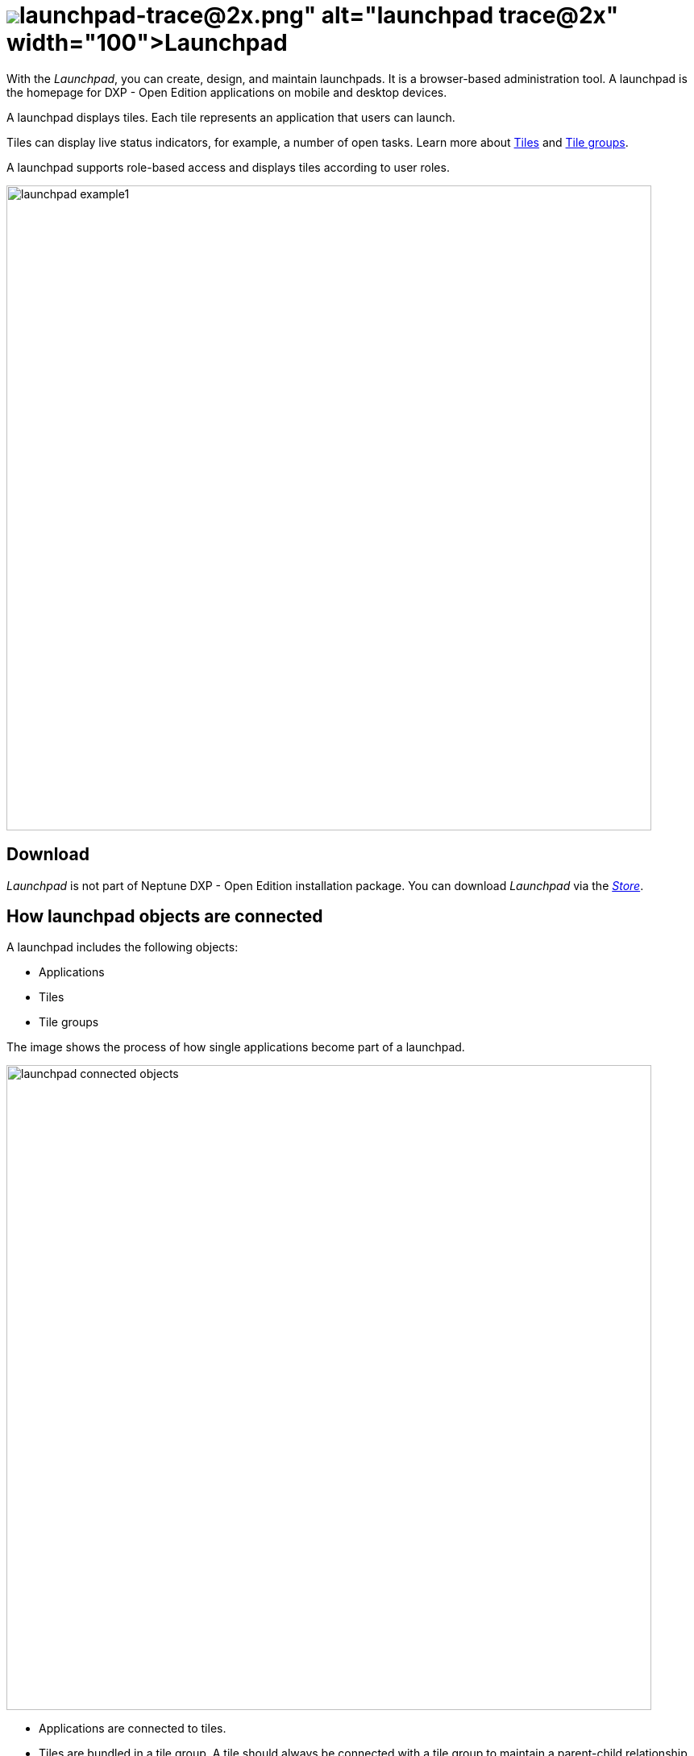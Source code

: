 = image:launchpad-trace@2x.png[width=100]Launchpad

With the _Launchpad_, you can create, design, and maintain launchpads. It is a browser-based administration tool.
A launchpad is the homepage for DXP - Open Edition applications on mobile and desktop devices.

A launchpad displays tiles.
Each tile represents an application that users can launch.

Tiles can display live status indicators, for example, a number of open tasks.
Learn more about xref:tiles.adoc[Tiles] and xref:tile-groups.adoc[Tile groups].

A launchpad supports role-based access and displays tiles according to user roles.

image::launchpad_example1.png[width=800]

== Download
_Launchpad_ is not part of Neptune DXP - Open Edition installation package.
You can download _Launchpad_ via the xref:store.adoc[_Store_].

== How launchpad objects are connected
A launchpad includes the following objects:

* Applications
* Tiles
* Tile groups

The image shows the process of how single applications become part of a launchpad.

image::launchpad_connected_objects.png[width=800]

* Applications are connected to tiles.
* Tiles are bundled in a tile group. A tile should always be connected with a tile group to maintain a parent-child relationship in the launchpad.
* Tile groups can be assigned to other tile group to maintain a multi-level hierarchy.
* Tile groups are added to the launchpad.

== User roles and user groups

* Users and user groups are assigned a specific role.
* Roles are assigned to a tile or a tile group.
* Each role can access an authorized launchpad, tiles, and tile groups.

image::lauchpad_conected_usergroup_role.png[width=800]

== Related topics
* xref:cockpit-overview:launchpad.adoc[Getting started with the Launchpad]
* xref:cockpit-overview:launchpad-assign-objects.adoc[Assign objects in a launchpad]

